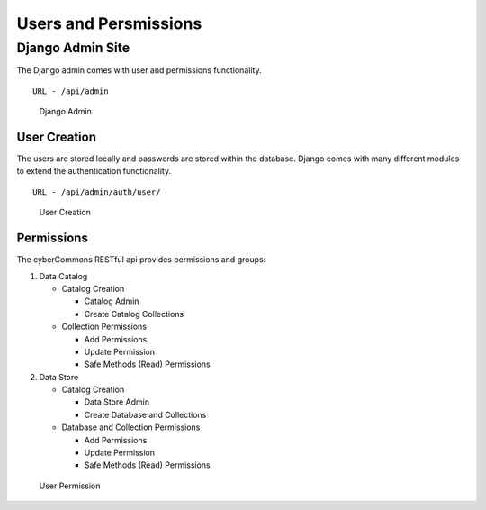 Users and Persmissions
======================

Django Admin Site
~~~~~~~~~~~~~~~~~

The Django admin comes with user and permissions functionality.

::

        URL - /api/admin

.. figure:: images/djangoadmin.png
   :alt: Django Admin

   Django Admin

User Creation
^^^^^^^^^^^^^

The users are stored locally and passwords are stored within the
database. Django comes with many different modules to extend the
authentication functionality.

::

        URL - /api/admin/auth/user/
        

.. figure:: images/adduser.png
   :alt: User Creation

   User Creation

Permissions
^^^^^^^^^^^

The cyberCommons RESTful api provides permissions and groups:

1. Data Catalog

   -  Catalog Creation

      -  Catalog Admin
      -  Create Catalog Collections

   -  Collection Permissions

      -  Add Permissions
      -  Update Permission
      -  Safe Methods (Read) Permissions

2. Data Store

   -  Catalog Creation

      -  Data Store Admin
      -  Create Database and Collections

   -  Database and Collection Permissions

      -  Add Permissions
      -  Update Permission
      -  Safe Methods (Read) Permissions

.. figure:: images/permission.png
   :alt: User Permission

   User Permission
